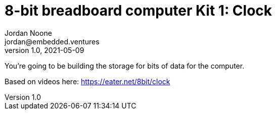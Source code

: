 :showtitle:
:toc: left
:sectnumlevels: 10
:toclevels: 10
:numbered:
:icons: font

= 8-bit breadboard computer Kit 1: Clock
Jordan Noone <jordan@embedded.ventures>
v1.0, 2021-05-09

You’re going to be building the storage for bits of data for the computer.

Based on videos here: https://eater.net/8bit/clock